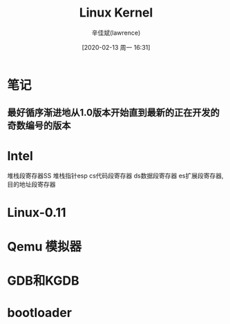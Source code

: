 #+TITLE:       Linux Kernel
#+AUTHOR:      辛佳斌(lawrence)
#+DATE:        [2020-02-13 周一 16:31]
#+EMAIL:       lawrencejiabin@163.com
#+KEYWORDS:    linux kernel
#+LANGUAGE:    c makefile

#+SEQ_TODO: REPORT(r) BUG(b) KNOWNCAUSE(k) | FIXED(f)
#+SEQ_TODO: TODO(T!) | DONE(D@)3  CANCELED(C@/!)  


* 笔记
** 最好循序渐进地从1.0版本开始直到最新的正在开发的奇数编号的版本

* Intel
  堆栈段寄存器SS
  堆栈指针esp
  cs代码段寄存器
  ds数据段寄存器
  es扩展段寄存器,目的地址段寄存器

* Linux-0.11
  
* Qemu 模拟器

* GDB和KGDB
  
* bootloader
  
  

